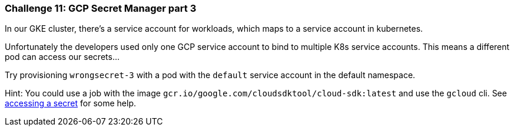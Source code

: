 === Challenge 11: GCP Secret Manager part 3

In our GKE cluster, there's a service account for workloads, which maps to a service account in kubernetes. 

Unfortunately the developers used only one GCP service account to bind to multiple K8s service accounts. This means a different pod can access our secrets... 

Try provisioning `wrongsecret-3` with a pod with the `default` service account in the default namespace.


Hint: You could use a job with the image `gcr.io/google.com/cloudsdktool/cloud-sdk:latest` and use the `gcloud` cli.
See https://cloud.google.com/secret-manager/docs/creating-and-accessing-secrets#a_note_on_resource_consistency[accessing a secret] for some help.
